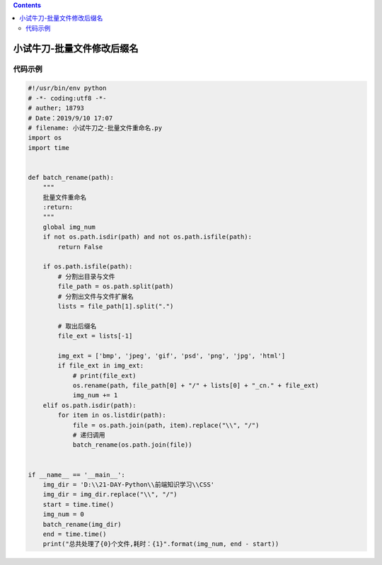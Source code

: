 .. contents::
   :depth: 3
..

小试牛刀-批量文件修改后缀名
===========================

代码示例
--------

.. code:: python

   #!/usr/bin/env python
   # -*- coding:utf8 -*-
   # auther; 18793
   # Date：2019/9/10 17:07
   # filename: 小试牛刀之-批量文件重命名.py
   import os
   import time


   def batch_rename(path):
       """
       批量文件重命名
       :return:
       """
       global img_num
       if not os.path.isdir(path) and not os.path.isfile(path):
           return False

       if os.path.isfile(path):
           # 分割出目录与文件
           file_path = os.path.split(path)
           # 分割出文件与文件扩展名
           lists = file_path[1].split(".")

           # 取出后缀名
           file_ext = lists[-1]

           img_ext = ['bmp', 'jpeg', 'gif', 'psd', 'png', 'jpg', 'html']
           if file_ext in img_ext:
               # print(file_ext)
               os.rename(path, file_path[0] + "/" + lists[0] + "_cn." + file_ext)
               img_num += 1
       elif os.path.isdir(path):
           for item in os.listdir(path):
               file = os.path.join(path, item).replace("\\", "/")
               # 递归调用
               batch_rename(os.path.join(file))


   if __name__ == '__main__':
       img_dir = 'D:\\21-DAY-Python\\前端知识学习\\CSS'
       img_dir = img_dir.replace("\\", "/")
       start = time.time()
       img_num = 0
       batch_rename(img_dir)
       end = time.time()
       print("总共处理了{0}个文件,耗时：{1}".format(img_num, end - start))
